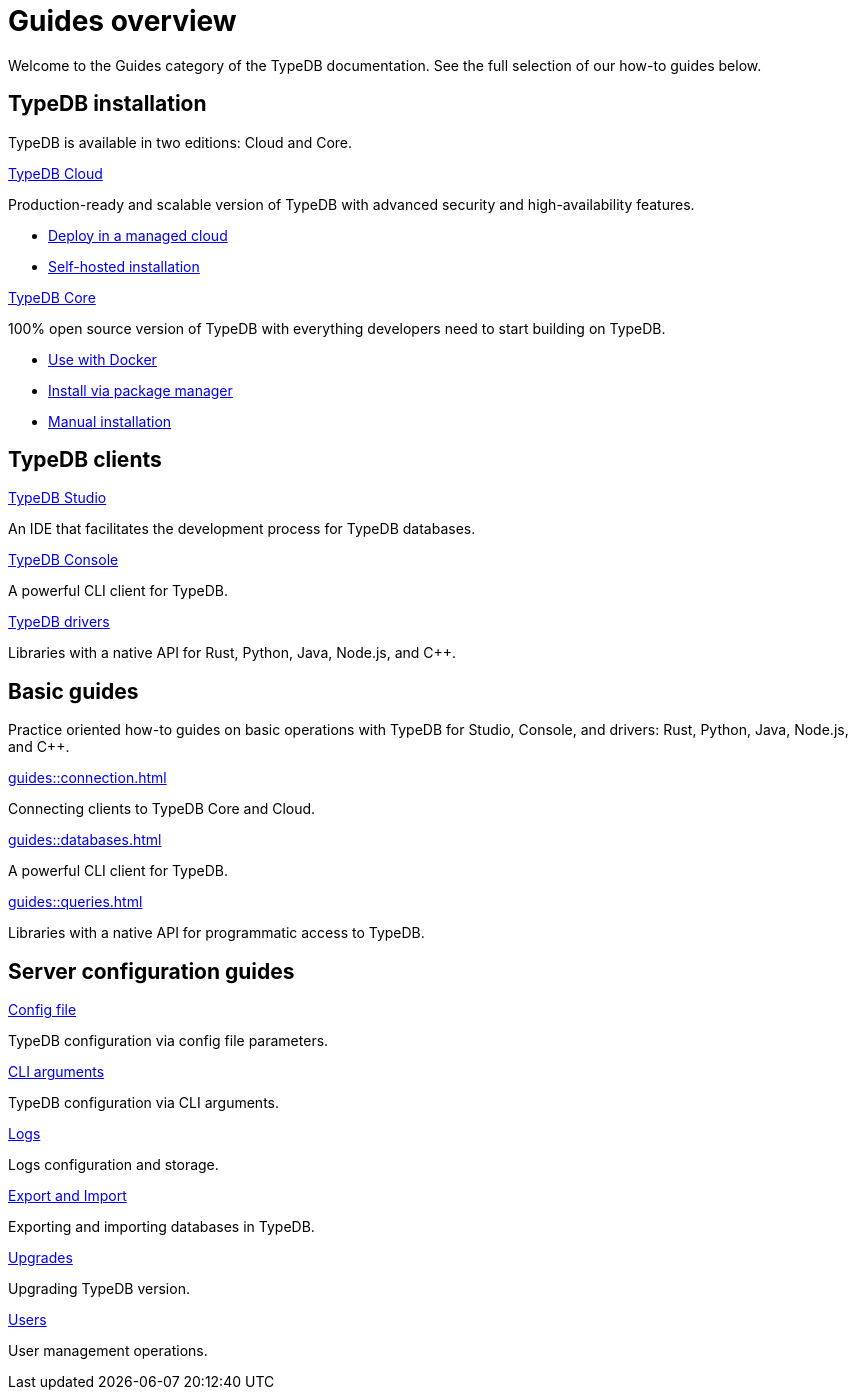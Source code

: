 = Guides overview
:keywords: typedb, guides, how, installation, tutorial
:pageTitle: Guides overview
:summary: How to guides and tutorials

Welcome to the Guides category of the TypeDB documentation.
See the full selection of our how-to guides below.

== TypeDB installation

TypeDB is available in two editions: Cloud and Core.

[cols-2]
--
.xref:guides::installation/cloud.adoc[TypeDB Cloud]
[.clickable]
****
Production-ready and scalable version of TypeDB with advanced security and high-availability features.

* https://cloud.typedb.com/[Deploy in a managed cloud]
* xref:guides::installation/cloud.adoc[Self-hosted installation]
****

.xref:guides::installation/core.adoc[TypeDB Core]
[.clickable]
****
100% open source version of TypeDB with everything developers need to start building on TypeDB.

* xref:guides::installation/overview.adoc#_via_docker[Use with Docker]
* xref:guides::installation/overview.adoc#_package[Install via package manager]
* xref:guides::installation/overview.adoc#_manual[Manual installation]
****
--

== TypeDB clients

[cols-2]
--
.xref:guides::installation/overview.adoc#_studio[TypeDB Studio]
[.clickable]
****
An IDE that facilitates the development process for TypeDB databases.
****

.xref:guides::installation/overview.adoc#_console[TypeDB Console]
[.clickable]
****
A powerful CLI client for TypeDB.
****
--

[cols-1]
--
.xref:guides::installation/overview.adoc#_drivers[TypeDB drivers]
[.clickable]
****
Libraries with a native API for Rust, Python, Java, Node.js, and C++.

////
xref:guides::installation/drivers.adoc#_rust_driver[Rust]
| xref:guides::installation/drivers.adoc#_python_driver[Python]
| xref:guides::installation/drivers.adoc#_java_driver[Java]
| xref:guides::installation/drivers.adoc#_node_js_driver[Node.js]
| xref:guides::installation/drivers.adoc#_cpp_driver[C++]
////
****
--

== Basic guides

Practice oriented how-to guides on basic operations with TypeDB for Studio, Console, and drivers:
Rust,
Python,
Java,
Node.js,
and C++.

[cols-3]
--
.xref:guides::connection.adoc[]
[.clickable]
****
Connecting clients to TypeDB Core and Cloud.
****

.xref:guides::databases.adoc[]
[.clickable]
****
A powerful CLI client for TypeDB.

****

.xref:guides::queries.adoc[]
[.clickable]
****
Libraries with a native API for programmatic access to TypeDB.

****
--

== Server configuration guides

[cols-3]
--
.xref:guides::configuration/config.adoc[Config file]
[.clickable]
****
TypeDB configuration via config file parameters.
****

.xref:guides::configuration/arguments.adoc[CLI arguments]
[.clickable]
****
TypeDB configuration via CLI arguments.
****

.xref:guides::configuration/logs.adoc[Logs]
[.clickable]
****
Logs configuration and storage.
****

.xref:guides::configuration/export.adoc[Export and Import]
[.clickable]
****
Exporting and importing databases in TypeDB.
****

.xref:guides::configuration/upgrades.adoc[Upgrades]
[.clickable]
****
Upgrading TypeDB version.
****

.xref:guides::configuration/users.adoc[Users]
[.clickable]
****
User management operations.
****
--
